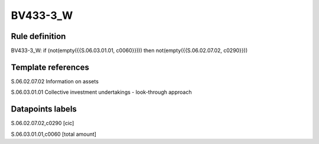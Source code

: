 =========
BV433-3_W
=========

Rule definition
---------------

BV433-3_W: if (not(empty({{S.06.03.01.01, c0060}}))) then not(empty({{S.06.02.07.02, c0290}}))


Template references
-------------------

S.06.02.07.02 Information on assets

S.06.03.01.01 Collective investment undertakings - look-through approach


Datapoints labels
-----------------

S.06.02.07.02,c0290 [cic]

S.06.03.01.01,c0060 [total amount]



